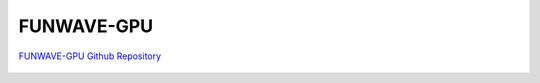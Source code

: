 
FUNWAVE-GPU
#############

`FUNWAVE-GPU Github Repository <https://github.com/dryuanye/FUNWAVE-GPU>`_

.. figure:: images/models/funwave_gpu1.png
    :width: 600px
    :align: center
    :height: 350px
    :alt: alternate text
    :figclass: align-center